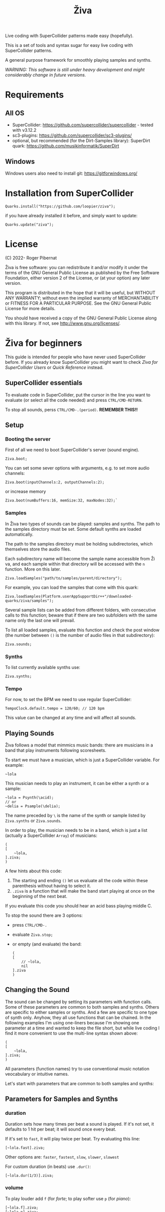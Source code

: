 #+title: Živa

Live coding with SuperCollider patterns made easy (hopefully).

This is a set of tools and syntax sugar for easy live coding with SuperCollider patterns.

A general purpose framework for smoothly playing samples and synths.

/WARNING: This software is still under heavy development and might considerably change in future versions./
* Requirements
** All OS

    - SuperCollider: https://github.com/supercollider/supercollider - tested with v3.12.2
    - sc3-plugins: https://github.com/supercollider/sc3-plugins/
    - optional, but recommended (for the Dirt-Samples library): SuperDirt quark: https://github.com/musikinformatik/SuperDirt

** Windows
  Windows users also need to install git: https://gitforwindows.org/

* Installation from SuperCollider
#+begin_src sclang
Quarks.install("https://github.com/loopier/ziva");
#+end_src

if you have already installed it before, and simply want to update:

#+begin_src sclang
Quarks.update("ziva");
#+end_src

* License
(C) 2022- Roger Pibernat

Živa is free software: you can redistribute it and/or modify it
under the terms of the GNU General Public License as published by the
Free Software Foundation, either version 2 of the License, or (at your
option) any later version.

This program is distributed in the hope that it will be useful, but
WITHOUT ANY WARRANTY; without even the implied warranty of
MERCHANTABILITY or FITNESS FOR A PARTICULAR PURPOSE.  See the GNU
General Public License for more details.

You should have received a copy of the GNU General Public License
along with this library.  If not, see <http://www.gnu.org/licenses/>.


* Živa for beginners

This guide is intended for people who have never used SuperCollider before. If you already know SuperCollider you might want to check [[ZivaForSuperColliderUsers.org][Ziva for SuperCollider Users]] or [[QuickReference.org][Quick Reference]] instead.

** SuperCollider essentials

To evaluate code in SuperCollider, put the cursor in the line you want to evaluate (or select all the code needed) and press ~CTRL/CMD-RETURN~.

To stop all sounds, perss ~CTRL/CMD-.(period)~. *REMEMBER THIS!!*

** Setup
*** Booting the server
First of all we need to boot SuperCollider's server (sound engine).
#+begin_src sclang
Ziva.boot;
#+end_src

You can set some sever options with arguments, e.g. to set more audio channels:

#+begin_src sclang
Ziva.boot(inputChannels:2, outputChannels:2);
#+end_src

or increase memory

#+begin_src sclang
Ziva.boot(numBuffers:16, memSize:32, maxNodes:32);`
#+end_src

*** Samples
In Živa two types of sounds can be played: samples and synths. The path to the samples directory must be set. Some default synths are loaded automatically.

The path to the samples directory must be holding subdirectories, which themselves store the audio files.

Each subdirectory name will become the sample name accessible from Ži va, and each sample within that directory will be accessed with the ~n~ function.  More on this later.

#+begin_src sclang
Ziva.loadSamples("path/to/samples/parent/directory");
#+end_src

For example, you can load the samples that come with this quark:

#+begin_src sclang
Ziva.loadSamples(Platform.userAppSupportDir++"/downloaded-quarks/ziva/samples");
#+end_src

Several sample lists can be added from different folders, with consecutive calls to this function; beware that if there are two subfolders with the same name only the last one will prevail.

To list all loaded samples, evaluate this function and check the post window (the number between ~()~ is the number of audio files in that subdirectory):

#+begin_src sclang
Ziva.sounds;
#+end_src

*** Synths

To list currently available synths use:

#+begin_src sclang
Ziva.synths;
#+end_src

*** Tempo

For now, to set the BPM we need to use regular SuperCollider:

#+begin_src sclang
TempoClock.default.tempo = 120/60; // 120 bpm
#+end_src

This value can be changed at any time and will affect all sounds.

** Playing Sounds

Živa follows a model that mimmics music bands: there are musicians in a band that play instruments following scoresheets.

To start we must have a musician, which is just a SuperCollider variable. For example:
#+begin_src sclang
~lola
#+end_src

This musician needs to play an instrument, it can be either a synth or a sample:
#+begin_src sclang
  ~lola = Psynth(\acid);
  // or
  ~delia = Psample(\delia);
#+end_src

The name preceded by ~\~ is the name of the synth or sample listed by ~Ziva.synths~ or ~Ziva.sounds~.

In order to play, the musician needs to be in a band, which is just a list (actually a SuperCollider ~Array~) of musicians:
#+begin_src sclang
  (
  [
      ~lola,
  ].ziva;
  )
#+end_src

A few hints about this code:
1. The starting and ending ~()~ let us evaluate all the code within these parenthesis without having to select it.
2. ~.ziva~ is a function that will make the band start playing at once on the beginning of the next beat.

If you evaluate this code you should hear an acid bass playing middle C.

To stop the sound there are 3 options:
- press ~CTRL/CMD-.~
- evaluate ~Ziva.stop;~
- or empty (and evaluate) the band:
  #+begin_src sclang
    (
    [
        // ~lola,
        nil
    ].ziva
    )
  #+end_src

** Changing the Sound
The sound can be changed by setting its parameters with function calls. Some of these parameters are common to both samples and synths. Others are specific to either samples or synths. And a few are specific to one type of synth only. Anyhow, they all use functions that can be chained. In the following examples I'm using one-liners because I'm showing one parameter at a time and wanted to keep the file short, but while live coding I find it more convenient to use the multi-line syntax shown above:

#+begin_src sclang
(
[
	~lola,
].ziva;
)
#+end_src

All parameters (function names) try to use conventional music notation veocabulary or intuitive names.

Let's start with parameters that are common to both samples and synths:
** Parameters for Samples and Synths
*** duration

Duration sets how many times per beat a sound is played. If it's not set, it defaults to 1 hit per beat; it will sound once every beat.

If it's set to ~fast~, it will play twice per beat. Try evaluating this line:

#+begin_src sclang
[~lola.fast].ziva;
#+end_src

Other options are: ~faster~, ~fastest~, ~slow~, ~slower~, ~slowest~

For custom duration (in beats) use ~.dur()~:

#+begin_src sclang
[~lola.dur(1/3)].ziva;
#+end_src

*** volume

To play louder add ~f~ (for /forte/; to play softer use ~p~ (for /piano/):

#+begin_src sclang
[~lola.f].ziva;
[~lola.p].ziva;
#+end_src

Other options are: ~ff~, ~fff~, ~ffff~, ~pp~, ~ppp~

Custom loudness can be set with ~.amp()~. *BE CAREFUL!! NEVER GO ABOVE 1.0!!!*

#+begin_src sclang
[~lola.amp(0.2)].ziva;
#+end_src


*** legato (sustain)

Set how long a note sounds. To play staccato notes use ~stacc~:

#+begin_src sclang
    [~lola.stacc].ziva;
#+end_src

Other opstions are: ~pizz~ (pizzicato), ~stass~ (stacatissimo), ~stacc~, ~tenuto~, ~legato~, ~pedal~

For custom length use ~.legato()~:

#+begin_src sclang
   [~lola.legato(1.2)].ziva,
#+end_src


*** panning
Distributes sound along stereo field.

left

#+begin_src sclang
[~lola.left].ziva;
// or
[~lola.pan(-1)].ziva;
#+end_src

right

#+begin_src sclang
[~lola.right].ziva;
// or
[~lola.pan(1)].ziva;
#+end_src

center (default -- doesn't need to be set)

#+begin_src sclang
[~lola.pan(0)].ziva;
#+end_src

alternate between left and right

#+begin_src sclang
[~lola.pingpong].ziva;
#+end_src

random panning on every hit:

#+begin_src sclang
[~lola.randpan].ziva;
#+end_src

custom

#+begin_src sclang
[~lola.pan(-0.5)].ziva; // -1 far left, 1 far right
#+end_src


*** rhythm

There are a few ways to set the rhythm in Živa.

The most basic ones is setting rests in other parameter sequences. This is explained later, after we've talked about sequencing. Rhythm sequences can also be set as a separate parameter (more on this later, too).

For now we'll just talk about the ~.bj()~ function, which stands for Bjorklund, an algorithm that creates Euclidean rhythms.

**** euclidean rhythms
Euclidean rhythms try to distribute, as evenly as possible, a number of hits across a number fo beats.

If we want to distribute 3 hits along 8 beats as evenly as possible we will use ~.bj(3,8)~ (first argument is number of hits, second number of beats):

#+begin_src sclang
[~lola.faster.bj(3,8)].ziva;
#+end_src

By evaluating this, a rhythm of 3 hits should be playing.

This rhythm can be delayed by any number of beats (third argument).

The next exmaple plays the same rhythm as above but delayed by one beat:

#+begin_src sclang
  [
      ~lola.faster.bj(5,8), // play the rhtyhm on the whole instrument
      ~lola.faster.deg([0,2,4].bj(3,8).pseq), // will arpegiate with a bj(3,8) rhythm

  ].ziva;
#+end_src

This function works both on patterns (instruments), and arrays.

#+begin_src sclang
  [
      ~lola.faster.bj(5,8,1),
      ~lola.deg()
  ].ziva;
#+end_src

**** creative rhythms
A quick way to get uneven rhythms is to create an euclidean rhythm then shuffle it:

#+begin_src sclang
[~lola.faster.bj(5,8,scramble:true)].ziva;
#+end_src

The code above will create 5 random hits over 8 beats. Should change on every evaluation.

Streams of hits can also be played. The following example plays a pattern of 5 silent beats followed by 3 hits:

#+begin_src sclang
[~lola.faster.bj(3,8,sort:true)].ziva;
#+end_src

These patterns can also be reversed:

#+begin_src sclang
[~lola.faster.bj(3,8,reverse:true)].ziva;
#+end_src

**** custom rhythms
To create custom rhythms there's the ~r~ variable, which is a rest.
It can be added to any pattern (more on patterns later) of any parameter (except ~dur~) in order to add rests.

#+begin_src sclang
[~lola.deg([0,r,4,r].pseq)].ziva;
#+end_src

It is useful having an independent parameter/function for rhythms.  It can be named anything. I usually use ~.r()~

#+begin_src sclang
[~lola.deg((..7).prand).r([1,r,r,1,r,r,1,r,1,r,1,r].pseq)].ziva;
#+end_src

**** preset rhythms

Živa provides some default rhtyhms.

To list them:

#+begin_src sclang
Ziva.rhythms;
#+end_src

To see a rhythm pattern:

#+begin_src sclang
Ziva.rhythm(\clave); // check the post window
#+end_src

Rhythms are applied to lists. Each element in the list will consecutively be added to the next hit in the rhythm:

#+begin_src sclang
[0,2,4].clave; // -> [ r, r, 0, r, 2, r, r, r, 4, r, r, 0, r, r, 2, r ]
#+end_src

See the post window.

Here's an example with audio:

#+begin_src sclang
[~lola.faster.deg([0,4].clave.pseq)].ziva;
#+end_src

This can by applied to any sound argument.

#+begin_src sclang
~lola = Psynth(\acid);
(
[
    ~lola.faster.cutoff([200,2000].clave.pseq),
].ziva;
)
#+end_src

Some rhythms are divided into two bars that can be played in reverse.

#+begin_src sclang
Ziva.rhythm(\clave);
#+end_src

this shows two nested arrays, each one being a bar. The /clave/ rhythm can be either 2/3:

#+begin_src sclang
[0,2,4].clave;
#+end_src

or 3/2:

#+begin_src sclang
[0,2,4].clave(reverse:1);
#+end_src

** Parameters for Synths
*** note - degree
When playing a synth, notes can be changed with different parameters:

- ~.deg()~ or ~.degree()~ plays notes on a scale, ~0~ being the root.
- ~.note()~ plays chromatically from the root ~0~.
- ~.midinote()~ is set with MIDI note values, ~60~ is middle C.
- ~.freq()~ can be used to set frequency in Hz.

Here we will only look at ~deg~.

#+begin_src sclang
[~lola.deg(2)].ziva;
#+end_src

The code above plays the 3rd note from the scale (degree).

To play a chord, use an array of notes. Following is a major triad:

#+begin_src sclang
[~lola.deg([0,2,4])].ziva;
#+end_src

The degrees that are played depend on the scale that is set (~\major~ by default).

To list all available scale names in the post window use:

#+begin_src sclang
Scale.directory;
#+end_src

A minor chord can be played by changing to a minor scale:
#+begin_src sclang
[~lola.deg([0,2,4]).scale(\minor)].ziva;
#+end_src

Degrees can also be altered with ~s~ to sharpen and ~b~ to flatten.

Play a minor chord over a major scale:

#+begin_src sclang
[~lola.deg([0,2b,4])].ziva;
#+end_src

Play a major chord over a minor scale:

#+begin_src sclang
[~lola.deg([0,2s,4].scale(\minor))].ziva;
#+end_src

*** octave
By default, SuperCollider patterns play on the 5th octave. To play one octave lower:

#+begin_src sclang
[~lola.oct(4)].ziva;
#+end_src

** Synth Parameters
Parameters specific to a synth can also be modified. To see what parameters are avaiable for a given synth use:

#+begin_src sclang
Ziva.controls(\acid); // \acid is the synth name
#+end_src

See the post window. It displays all the parameter names that can be changed with function calls, and their current values.

Controlling these parameters is done as with any other parameter:

#+begin_src sclang
[~lola.cutoff(8000)].ziva;
[~lola.cutoff(200)].ziva;
#+end_src

** Sample Parameters
To list the available samples

#+begin_src sclang
Ziva.sounds;
#+end_src

See the post window.
The number displayed between ~()~ is the number of samples with that name.

The following code sets a sample player to a variable and plays it.

#+begin_src sclang
~delia = Psample(\delia);
[~delia].ziva;
#+end_src

*** Changing sample name
The sample (group) can be changed on the fly with ~.sound(\samplename)~.

#+begin_src sclang
[~delia.sound(\tibetan)].ziva;
#+end_src

*** Changing sample index
Each sample name usually has more than one sample audio file available. To change the sample file number use ~.n(number)~:

#+begin_src sclang
[~delia.n(1)].ziva;
#+end_src

if the number is greater than the number of samples in that sample folder it will wrapped around.

*** Speed
Samples can be played at different speeds:
#+begin_src sclang
[~delia.speed(0.5)].ziva;
#+end_src

The code above plays the sample at half speed.

*** Random speeds

Random speed sequences can be created from a list of speeds. First argument is the number of steps in the sequence, the second is a list of speeds to choose from.

#+begin_src sclang
[~delia.randspeeds(4, [1,-1,2,-1])].ziva;
#+end_src

*** Tape effect
Old cassette tape effect (gets crazy pretty fast):

#+begin_src sclang
[~delia.slow.tape(0.9)].ziva;
#+end_src

*** Starting point

The sample doesn't need to start playing from the beginning. To change the starting point in the sample use ~.start()~ (~0.0~ for beginning, ~1.0~ for end):

#+begin_src sclang
[~delia.start(0.5)].ziva; // start in the midpoint
#+end_src

*** Chop and scramble

The samples can be chopped and recomposed from its pieces with ~.chop()~.
The number of chunks to be sliced is set by the second argument. Then a new sequence is created from those chunks. The size of the sequence is given by the first argument.

This example sequences 4 pieces chosen from a list of 8 chunks.

#+begin_src sclang
[~delia.chop(4, 8)].ziva;
#+end_src

** MIDI
MIDI instruments can also be played, but MIDI needs to be initialized first.

To initialize the client:

#+begin_src sclang
MIDIClient.init;
#+end_src

Then connect the first SuperCollider MIDI output ~MIDIOut(0)~ to your MIDI device with your MIDI user iterface (this is different for each operative system).

Then create a musician that plays that instrument.

#+begin_src sclang
~wendy = Pmidi(MIDIOut(0));
// or
~wendy = Pmidi(MIDIOut(0), 1); // to send MIDI to channel 2
#+end_src

~MIDIOut(0)~ syntax may be different for OSX and Windows -- the example above is for Linux.

MIDI channel is optional, default is 0 -- /WARNING: in SC MIDI channels range 0-15, while the standard is 1-16./

#+begin_src sclang
[ ~wendy.oct(4).deg([0,2,4].pseq) ].ziva;
#+end_src


** Patterns

Parameters can be set to change automatically with *PATTERNS*.
There is a HUGE amount of patterns in SuperCollider, but a lot can be
done with very few. Here we'll present only some of them.

Patterns can modulate any parameter, they can be combined and nested to create really complex sequences.

*** basic sequence pattern

~.pseq(repeats)~ is used to repeat a sequence of values for a number of times. If no ~repeats~ are specified, it loops for ever.

#+begin_src sclang
[~lola.deg([0,2,4].pseq)].ziva;
#+end_src

The code above plays an arpeggio of root-third-fifth indefinitely.

As stated above, ~r~ (rests) can be inserted in sequences to create rhythms.

#+begin_src sclang
[~lola.deg([0,r,4].pseq)].ziva;
#+end_src

*** random pattern
~.prand(repeats)~ picks a random value from the list on each event (beat):

#+begin_src sclang
[~lola.deg([0,1,2,3,4,r].prand)].ziva;
#+end_src

*** nesting patterns
Patterns can be used inside other patterns. There's no limit on the levels of nesting:

#+begin_src sclang
[~lola.faster.deg([0,1,2, [7,8,9].pseq(2)].prand)].ziva;
#+end_src


*** other patterns
Other interesting patterns are ~Place~, ~Pshuf~, ~Pbrown~, ~Pwhite~, ~Pstutter~, ...
See [[http://doc.sccode.org/Tutorials/A-Practical-Guide/PG_02_Basic_Vocabulary.html][A-Practical-Guide/PG_02_Basic_Vocabulary]] in SCHelp.

*NOTE:* Živa pattern syntax differs from regular SuperCollider pattern syntax, but both syntaxes can be used. To see what patterns are available in Živa syntax, see [[./Classes/sequenceablecollection.sc]]

Following is an example using both regular SuperCollider pattern syntax and Živa pattern syntax.

#+begin_src sclang
(
[
  ~lola.faster.legato(Pwhite(0.1,1.2)).bj(4,7).cutoff(8000),
  ~lola.oct([3,4].pseq),
].ziva;
)
#+end_src



** Modulation
Another way to modulate parameters is with LFOs (Low Frequency Oscillator).

This example creates a sine wave oscillator and uses it to modulate the
cutoff frequency of our ~\acid~ synth.

#+begin_src sclang
~sine1 = Ziva.lfo(1, wave:\sine, freq:0.6, min:200, max:8000  );
[~lola.legato.cutoff(~sine1)].ziva;
#+end_src

You can create as many LFOs as you want, but the first parameter must be
different for each LFO or it will be overwitten (can be a number or a [[http://doc.sccode.org/Classes/Symbol.html][symbol]]).

Available LFO wave shapes are: ~\sine~, ~\saw~, ~\pulse~, ~\tri~, ~\noise0~, ~\noise1~, ~\noise2~

** Effects

Sound effects (reverb, delay, chorus, ...) can be added to the signal chain. To list available sounds use:

#+begin_src
Ziva.fx; // see the post window
Ziva.boot; // this might have to be called -- it's a bug, will be fixed
#+end_src

Important things to consider regarding effects:

- Effects are applied to tracks, not sounds. There are 4 tracks available.
- Any number of effects can be applied to each track (including none, or ~nil~).
- Order matters.

To setup effects for tracks:

#+begin_src
Ziva.track(0, \lowpass, \reverbL);
Ziva.track(1, \delay);
#+end_src

The first argument is the track number. The rest are the effects to be added, *in the order that they will be applied*.

Then connect each sound to the desired track using ~>>~:

#+begin_src
(
[
	~lola.oct([3,4]).cutoff(9000) >> 0,
	~lola.pizz.slow >> 1,
].ziva;
)
Ziva.track(0); // remove the fx from track 0
#+end_src

** Drums

/WARNING: This is experimental/

Drums can be just synths or samples, but there's a special class for the
free AVL plugin that can be downloaded at http://www.bandshed.net/avldrumkits/

This is just a wrapper for AVL's MIDI mapping, it might work with other MIDI drum sets, I haven't tried it.

Create a drummer that sends MIDI (remember to connect it in the MIDI routing app):

#+begin_src sclang
~bonzo = Pavldrums(MIDIOut(0));
#+end_src

With this, you can play drums with strings of characters, where
specific characters are mapped to certain MIDI notes corresponding
to specific drum kits in the AVL plugin.

Spaces are rests.

#+begin_src sclang
[ ~bonzo.drums("b h s h b h s o ").faster ].ziva;
#+end_src

To see the mappings:

#+begin_src sclang
Ziva.drums;
#+end_src

